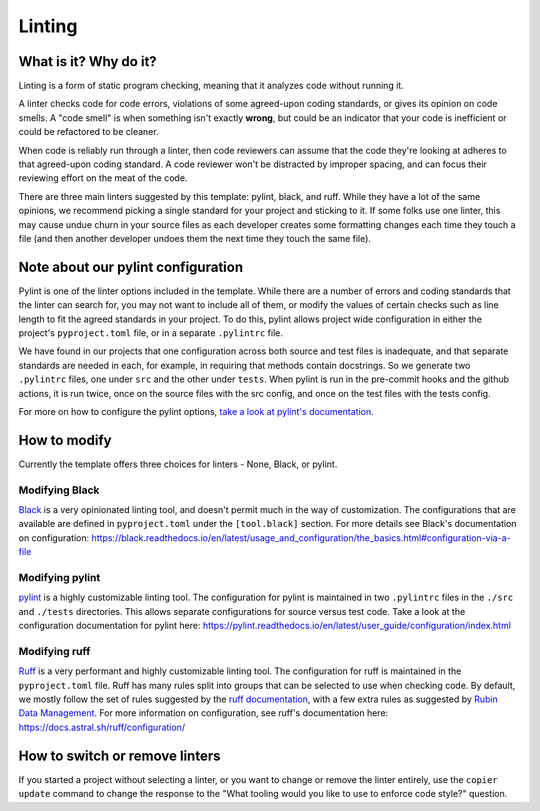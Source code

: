 Linting
===============================================================================

What is it? Why do it?
-------------------------------------------------------------------------------

Linting is a form of static program checking, meaning that it analyzes code 
without running it.

A linter checks code for code errors, violations of some agreed-upon coding 
standards, or gives its opinion on code smells. A "code smell" is when something 
isn't exactly **wrong**, but could be an indicator that your code is inefficient 
or could be refactored to be cleaner.

When code is reliably run through a linter, then code reviewers can assume that 
the code they're looking at adheres to that agreed-upon coding standard. 
A code reviewer won't be distracted by improper spacing, and can focus their 
reviewing effort on the meat of the code.

There are three main linters suggested by this template: pylint, black, and ruff. While
they have a lot of the same opinions, we recommend picking a single standard for 
your project and sticking to it.
If some folks use one linter, this may cause undue churn in your source files as
each developer creates some formatting changes each time they touch a file (and 
then another developer undoes them the next time they touch the same file).


Note about our pylint configuration
-------------------------------------------------------------------------------

Pylint is one of the linter options included in the template. While there are a
number of errors and coding standards that the linter can search for, you may not
want to include all of them, or modify the values of certain checks such as line
length to fit the agreed standards in your project. To do this, pylint allows
project wide configuration in either the project's ``pyproject.toml`` file, or in
a separate ``.pylintrc`` file.

We have found in our projects that one configuration across both source and test
files is inadequate, and that separate standards are needed in each, for example,
in requiring that methods contain docstrings. So we generate two ``.pylintrc``
files, one under ``src`` and the other under ``tests``. When pylint is run in
the pre-commit hooks and the github actions, it is run twice, once on the
source files with the src config, and once on the test files with the tests
config.

For more on how to configure the pylint options, `take a look at pylint's
documentation.
<https://pylint.readthedocs.io/en/stable/user_guide/configuration/index.html>`_


How to modify
--------------

Currently the template offers three choices for linters - None, Black, or pylint.

Modifying Black
................

`Black <https://black.readthedocs.io/en/latest/index.html>`_ is a very opinionated
linting tool, and doesn't permit much in the way of customization. The
configurations that are available are defined in ``pyproject.toml`` under the
``[tool.black]`` section. For more details see Black's documentation on configuration:
https://black.readthedocs.io/en/latest/usage_and_configuration/the_basics.html#configuration-via-a-file


Modifying pylint
.................

`pylint <https://pylint.readthedocs.io/en/latest/>`_ is a highly customizable linting
tool. The configuration for pylint is maintained in two ``.pylintrc`` files in 
the ``./src`` and ``./tests`` directories. This allows separate configurations
for source versus test code. Take a look at the configuration documentation
for pylint here: https://pylint.readthedocs.io/en/latest/user_guide/configuration/index.html


Modifying ruff
.................

`Ruff <https://docs.astral.sh/ruff/>`_ is a very performant and highly customizable linting
tool. The configuration for ruff is maintained in the ``pyproject.toml`` file.
Ruff has many rules split into groups that can be selected to use when checking code.
By default, we mostly follow the set of rules suggested by the
`ruff documentation <https://docs.astral.sh/ruff/linter/#rule-selection>`_, with a few extra
rules as suggested by
`Rubin Data Management <https://developer.lsst.io/python/style.html#ruff-configuration-files>`_.
For more information on configuration, see ruff's documentation here:
https://docs.astral.sh/ruff/configuration/

How to switch or remove linters
-------------------------------

If you started a project without selecting a linter, or you want to change or 
remove the linter entirely, use the ``copier update`` command to change the
response to the "What tooling would you like to use to enforce code style?"
question.
